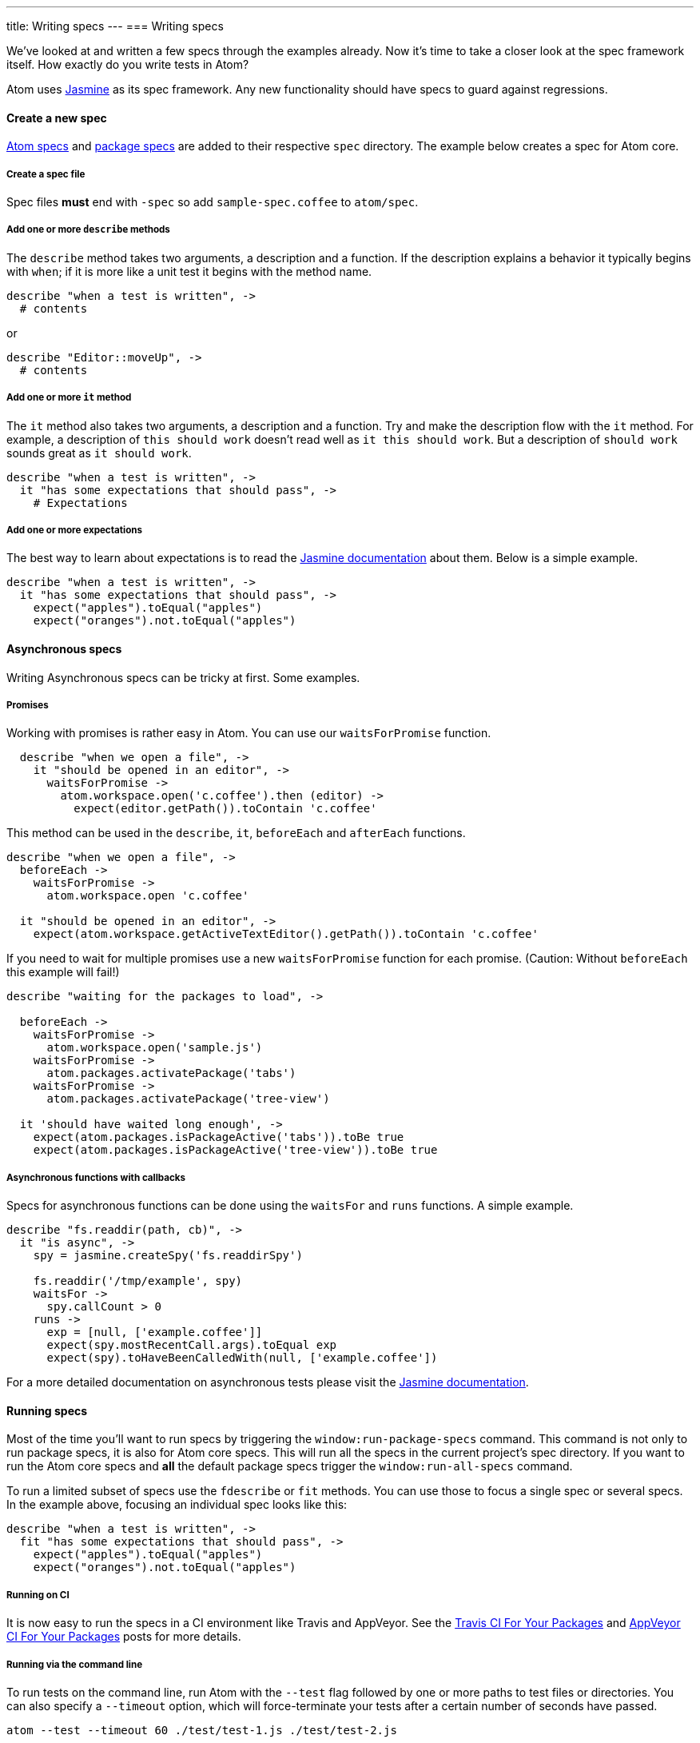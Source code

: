 ---
title: Writing specs
---
=== Writing specs

We've looked at and written a few specs through the examples already. Now it's time to take a closer look at the spec framework itself. How exactly do you write tests in Atom?

Atom uses http://jasmine.github.io/1.3/introduction.html[Jasmine] as its spec framework. Any new functionality should have specs to guard against regressions.

==== Create a new spec

https://github.com/atom/atom/tree/master/spec[Atom specs] and https://github.com/atom/markdown-preview/tree/master/spec[package specs] are added to their respective `spec` directory. The example below creates a spec for Atom core.

===== Create a spec file

Spec files **must** end with `-spec` so add `sample-spec.coffee` to `atom/spec`.

===== Add one or more `describe` methods

The `describe` method takes two arguments, a description and a function. If the description explains a behavior it typically begins with `when`; if it is more like a unit test it begins with the method name.

```coffee
describe "when a test is written", ->
  # contents
```

or

```coffee
describe "Editor::moveUp", ->
  # contents
```

===== Add one or more `it` method

The `it` method also takes two arguments, a description and a function. Try and make the description flow with the `it` method. For example, a description of `this should work` doesn't read well as `it this should work`. But a description of `should work` sounds great as `it should work`.

```coffee
describe "when a test is written", ->
  it "has some expectations that should pass", ->
    # Expectations
```

===== Add one or more expectations

The best way to learn about expectations is to read the http://jasmine.github.io/1.3/introduction.html#section-Expectations)[Jasmine documentation] about them. Below is a simple example.

```coffee
describe "when a test is written", ->
  it "has some expectations that should pass", ->
    expect("apples").toEqual("apples")
    expect("oranges").not.toEqual("apples")
```

==== Asynchronous specs

Writing Asynchronous specs can be tricky at first. Some examples.

===== Promises

Working with promises is rather easy in Atom. You can use our `waitsForPromise` function.

```coffee
  describe "when we open a file", ->
    it "should be opened in an editor", ->
      waitsForPromise ->
        atom.workspace.open('c.coffee').then (editor) ->
          expect(editor.getPath()).toContain 'c.coffee'
```

This method can be used in the `describe`, `it`, `beforeEach` and `afterEach` functions.

```coffee
describe "when we open a file", ->
  beforeEach ->
    waitsForPromise ->
      atom.workspace.open 'c.coffee'

  it "should be opened in an editor", ->
    expect(atom.workspace.getActiveTextEditor().getPath()).toContain 'c.coffee'

```

If you need to wait for multiple promises use a new `waitsForPromise` function for each promise. (Caution: Without `beforeEach` this example will fail!)

```coffee
describe "waiting for the packages to load", ->

  beforeEach ->
    waitsForPromise ->
      atom.workspace.open('sample.js')
    waitsForPromise ->
      atom.packages.activatePackage('tabs')
    waitsForPromise ->
      atom.packages.activatePackage('tree-view')

  it 'should have waited long enough', ->
    expect(atom.packages.isPackageActive('tabs')).toBe true
    expect(atom.packages.isPackageActive('tree-view')).toBe true
```

===== Asynchronous functions with callbacks

Specs for asynchronous functions can be done using the `waitsFor` and `runs` functions. A simple example.

```coffee
describe "fs.readdir(path, cb)", ->
  it "is async", ->
    spy = jasmine.createSpy('fs.readdirSpy')

    fs.readdir('/tmp/example', spy)
    waitsFor ->
      spy.callCount > 0
    runs ->
      exp = [null, ['example.coffee']]
      expect(spy.mostRecentCall.args).toEqual exp
      expect(spy).toHaveBeenCalledWith(null, ['example.coffee'])
```

For a more detailed documentation on asynchronous tests please visit the http://jasmine.github.io/1.3/introduction.html#section-Asynchronous_Support)[Jasmine documentation].


==== Running specs

Most of the time you'll want to run specs by triggering the `window:run-package-specs` command. This command is not only to run package specs, it is also for Atom core specs. This will run all the specs in the current project's spec directory. If you want to run the Atom core specs and **all** the default package specs trigger the `window:run-all-specs` command.

To run a limited subset of specs use the `fdescribe` or `fit` methods. You can use those to focus a single spec or several specs. In the example above, focusing an individual spec looks like this:

```coffee
describe "when a test is written", ->
  fit "has some expectations that should pass", ->
    expect("apples").toEqual("apples")
    expect("oranges").not.toEqual("apples")
```

===== Running on CI

It is now easy to run the specs in a CI environment like Travis and AppVeyor. See the http://blog.atom.io/2014/04/25/ci-for-your-packages.html[Travis CI For Your Packages] and http://blog.atom.io/2014/07/28/windows-ci-for-your-packages.html[AppVeyor CI For Your Packages] posts for more details.


===== Running via the command line

To run tests on the command line, run Atom with the `--test` flag followed by one or more paths to test files or directories. You can also specify a `--timeout` option, which will force-terminate your tests after a certain number of seconds have passed.

```
atom --test --timeout 60 ./test/test-1.js ./test/test-2.js
```

==== Customizing your test runner

**Note: This API is available as of 1.2.0-beta0, and it is experimental and subject to change. Test runner authors should be prepared to test their code against future beta releases until it stabilizes.**

By default, package tests are run with Jasmine 1.3, which is outdated but can't be changed for compatibility reasons. You can specify your own custom test runner by including an `atomTestRunner` field in your `package.json`. Atom will require whatever module you specify in this field, so you can use a relative path or the name of a module in your package's dependencies.

Your test runner module must export a single function, which Atom will call within a new window to run your package's tests. Your function will be called with the following parameters:

* `testPaths` An array of paths to tests to run. Could be paths to files or directories.
* `buildAtomEnvironment` A function that can be called to construct an instance of the `atom` global. No `atom` global will be explicitly assigned, but you can assign one in your runner if desired. This function should be called with the following parameters:
  * `applicationDelegate` An object responsible for Atom's interaction with the browser process and host OS. Use `buildDefaultApplicationDelegate` for a default instance. You can override specific methods on this object to prevent or test these interactions.
  * `window` A window global.
  * `document` A document global.
  * `configDirPath` A path to the configuration directory (usually `~/.atom`).
  * `enablePersistence` A boolean indicating whether the Atom environment should save or load state from the file system. You probably want this to be `false`.
* `buildDefaultApplicationDelegate` A function that builds a default instance of the application delegate, suitable to be passed as the `applicationDelegate` parameter to `buildAtomEnvironment`.
* `logFile` An optional path to a log file to which test output should be logged.
* `headless` A boolean indicating whether or not the tests are being run from the command line via `atom --test`.
* `legacyTestRunner` This function can be invoked to run the legacy Jasmine runner, giving your package a chance to transition to a new test runner while maintaining a subset of its tests in the old environment.

Your function should return a promise that resolves to an exit code when your tests are finish running. This exit code will be returned when running your tests via the command line.
